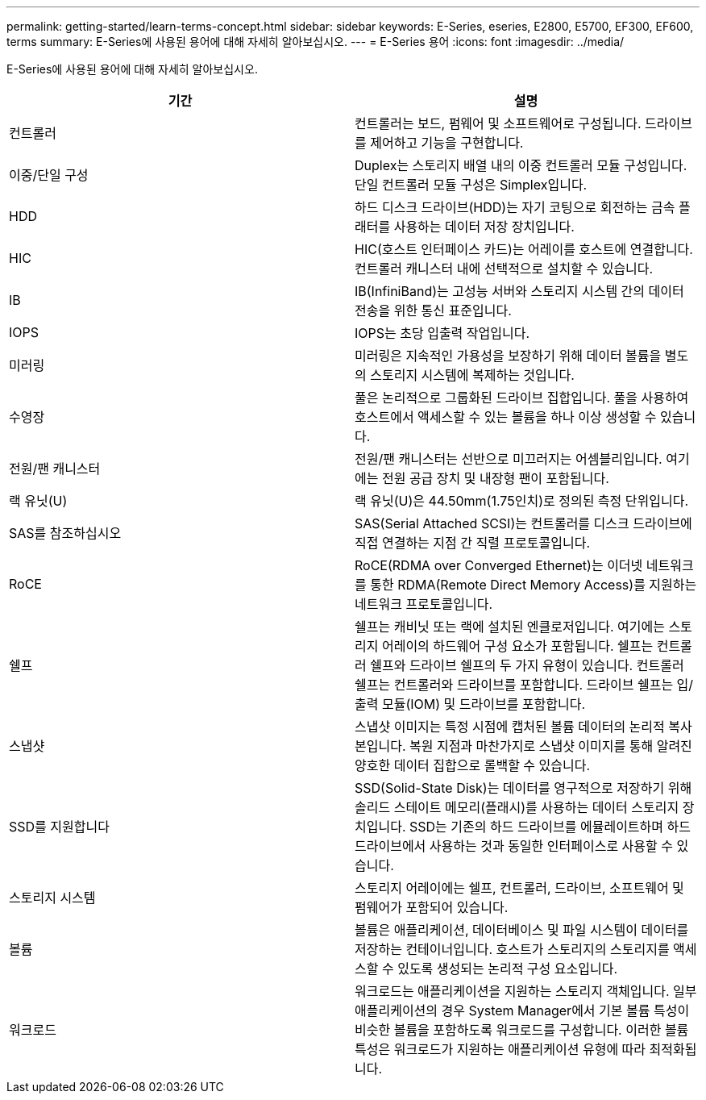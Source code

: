---
permalink: getting-started/learn-terms-concept.html 
sidebar: sidebar 
keywords: E-Series, eseries, E2800, E5700, EF300, EF600, terms 
summary: E-Series에 사용된 용어에 대해 자세히 알아보십시오. 
---
= E-Series 용어
:icons: font
:imagesdir: ../media/


[role="lead"]
E-Series에 사용된 용어에 대해 자세히 알아보십시오.

|===
| 기간 | 설명 


 a| 
컨트롤러
 a| 
컨트롤러는 보드, 펌웨어 및 소프트웨어로 구성됩니다. 드라이브를 제어하고 기능을 구현합니다.



 a| 
이중/단일 구성
 a| 
Duplex는 스토리지 배열 내의 이중 컨트롤러 모듈 구성입니다. 단일 컨트롤러 모듈 구성은 Simplex입니다.



 a| 
HDD
 a| 
하드 디스크 드라이브(HDD)는 자기 코팅으로 회전하는 금속 플래터를 사용하는 데이터 저장 장치입니다.



 a| 
HIC
 a| 
HIC(호스트 인터페이스 카드)는 어레이를 호스트에 연결합니다. 컨트롤러 캐니스터 내에 선택적으로 설치할 수 있습니다.



 a| 
IB
 a| 
IB(InfiniBand)는 고성능 서버와 스토리지 시스템 간의 데이터 전송을 위한 통신 표준입니다.



 a| 
IOPS
 a| 
IOPS는 초당 입출력 작업입니다.



 a| 
미러링
 a| 
미러링은 지속적인 가용성을 보장하기 위해 데이터 볼륨을 별도의 스토리지 시스템에 복제하는 것입니다.



 a| 
수영장
 a| 
풀은 논리적으로 그룹화된 드라이브 집합입니다. 풀을 사용하여 호스트에서 액세스할 수 있는 볼륨을 하나 이상 생성할 수 있습니다.



 a| 
전원/팬 캐니스터
 a| 
전원/팬 캐니스터는 선반으로 미끄러지는 어셈블리입니다. 여기에는 전원 공급 장치 및 내장형 팬이 포함됩니다.



 a| 
랙 유닛(U)
 a| 
랙 유닛(U)은 44.50mm(1.75인치)로 정의된 측정 단위입니다.



 a| 
SAS를 참조하십시오
 a| 
SAS(Serial Attached SCSI)는 컨트롤러를 디스크 드라이브에 직접 연결하는 지점 간 직렬 프로토콜입니다.



 a| 
RoCE
 a| 
RoCE(RDMA over Converged Ethernet)는 이더넷 네트워크를 통한 RDMA(Remote Direct Memory Access)를 지원하는 네트워크 프로토콜입니다.



 a| 
쉘프
 a| 
쉘프는 캐비닛 또는 랙에 설치된 엔클로저입니다. 여기에는 스토리지 어레이의 하드웨어 구성 요소가 포함됩니다. 쉘프는 컨트롤러 쉘프와 드라이브 쉘프의 두 가지 유형이 있습니다. 컨트롤러 쉘프는 컨트롤러와 드라이브를 포함합니다. 드라이브 쉘프는 입/출력 모듈(IOM) 및 드라이브를 포함합니다.



 a| 
스냅샷
 a| 
스냅샷 이미지는 특정 시점에 캡처된 볼륨 데이터의 논리적 복사본입니다. 복원 지점과 마찬가지로 스냅샷 이미지를 통해 알려진 양호한 데이터 집합으로 롤백할 수 있습니다.



 a| 
SSD를 지원합니다
 a| 
SSD(Solid-State Disk)는 데이터를 영구적으로 저장하기 위해 솔리드 스테이트 메모리(플래시)를 사용하는 데이터 스토리지 장치입니다. SSD는 기존의 하드 드라이브를 에뮬레이트하며 하드 드라이브에서 사용하는 것과 동일한 인터페이스로 사용할 수 있습니다.



 a| 
스토리지 시스템
 a| 
스토리지 어레이에는 쉘프, 컨트롤러, 드라이브, 소프트웨어 및 펌웨어가 포함되어 있습니다.



 a| 
볼륨
 a| 
볼륨은 애플리케이션, 데이터베이스 및 파일 시스템이 데이터를 저장하는 컨테이너입니다. 호스트가 스토리지의 스토리지를 액세스할 수 있도록 생성되는 논리적 구성 요소입니다.



 a| 
워크로드
 a| 
워크로드는 애플리케이션을 지원하는 스토리지 객체입니다. 일부 애플리케이션의 경우 System Manager에서 기본 볼륨 특성이 비슷한 볼륨을 포함하도록 워크로드를 구성합니다. 이러한 볼륨 특성은 워크로드가 지원하는 애플리케이션 유형에 따라 최적화됩니다.

|===
